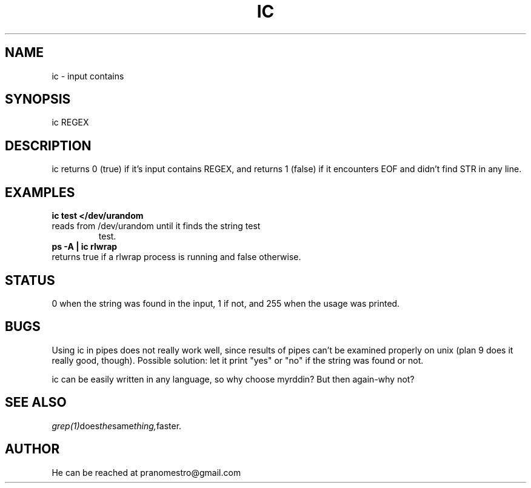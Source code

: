 .TH IC 1
.SH NAME
ic \- input contains

.SH SYNOPSIS
ic REGEX

.SH DESCRIPTION
ic returns 0 (true) if it's input contains REGEX, and
returns 1 (false) if it encounters EOF and didn't find
STR in any line.

.SH EXAMPLES
.TP
.B ic test </dev/urandom
.TP
reads from /dev/urandom until it finds the string test
test.
.TP
.B ps -A | ic rlwrap
.TP
returns true if a rlwrap process is running and false otherwise.

.SH STATUS
0 when the string was found in the input, 1 if not, and 255 when the
usage was printed.

.SH BUGS
Using ic in pipes does not really work well, since results of pipes
can't be examined properly on unix (plan 9 does it really good, though).
Possible solution: let it print "yes" or "no" if the string was found or not.
.P
ic can be easily written in any language, so why choose myrddin?
But then again-why not?

.SH "SEE ALSO"
.IR grep(1) does the same thing, faster.

.SH AUTHOR
He can be reached at pranomestro@gmail.com

